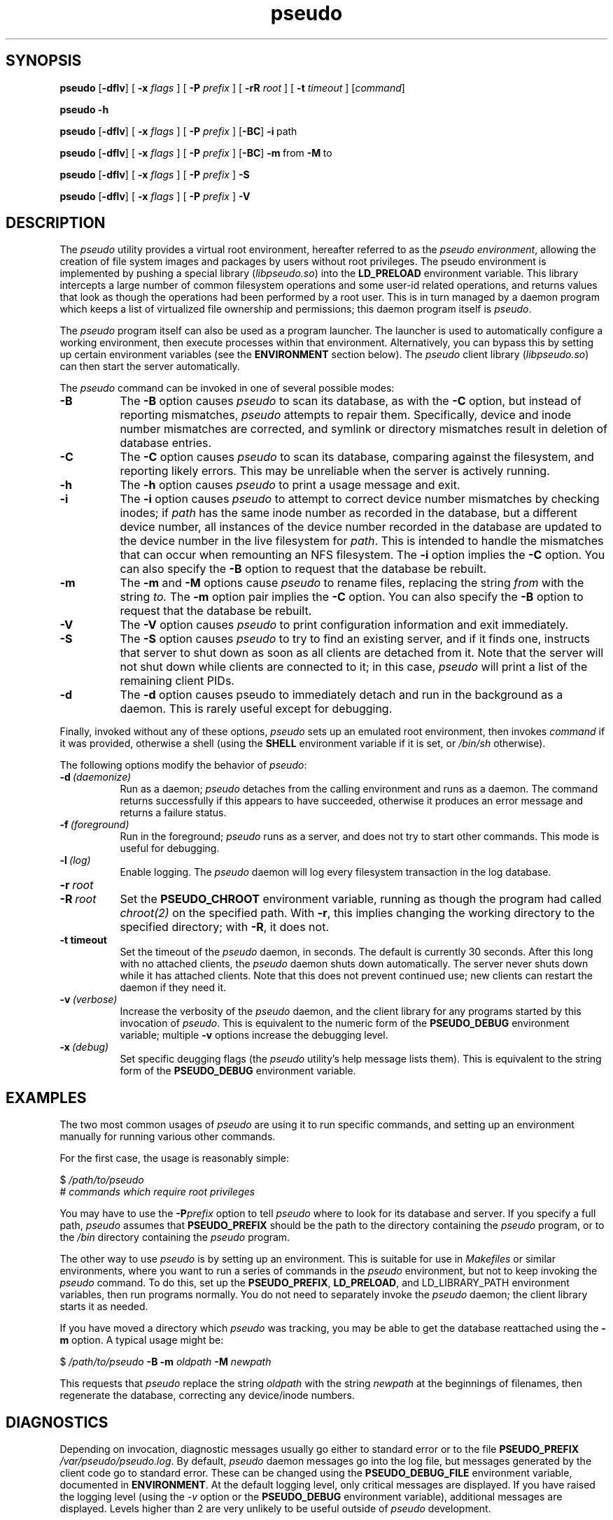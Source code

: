 .\" 
.\" pseudo(1) man page
.\" 
.\" Copyright (c) 2010 Wind River Systems, Inc.
.\"
.\" This program is free software; you can redistribute it and/or modify
.\" it under the terms of the Lesser GNU General Public License version 2.1 as
.\" published by the Free Software Foundation.
.\"
.\" This program is distributed in the hope that it will be useful,
.\" but WITHOUT ANY WARRANTY; without even the implied warranty of
.\" MERCHANTABILITY or FITNESS FOR A PARTICULAR PURPOSE.
.\" See the Lesser GNU General Public License for more details.
.\"
.\" You should have received a copy of the Lesser GNU General Public License
.\" version 2.1 along with this program; if not, write to the Free Software
.\" Foundation, Inc., 59 Temple Place, Suite 330, Boston, MA 02111-1307 USA 
.TH pseudo 1 "pseudo - pretending to be root"
.SH SYNOPSIS
.B pseudo
.RB [ \-dflv ]
[
.B \-x
.I flags
]
[
.B \-P
.I prefix
]
[
.B \-rR
.I root
]
[
.B \-t
.I timeout
]
.RI [ command ]
.PP
.B pseudo \-h
.PP
.B pseudo
.RB [ \-dflv ]
[
.B \-x
.I flags
]
[
.B \-P
.I prefix
]
.RB [ \-BC ]
.BR \-i\  path
.PP
.B pseudo
.RB [ \-dflv ]
[
.B \-x
.I flags
]
[
.B \-P
.I prefix
]
.RB [ \-BC ]
.BR \-m\  from\  \-M\  to
.PP
.B pseudo
.RB [ \-dflv ]
[
.B \-x
.I flags
]
[
.B \-P
.I prefix
]
.B \-S
.PP
.B pseudo
.RB [ \-dflv ]
[
.B \-x
.I flags
]
[
.B \-P
.I prefix
]
.B \-V
.SH DESCRIPTION
The
.I pseudo
utility provides a virtual root environment, hereafter referred to as the
.IR pseudo\ environment ,
allowing the creation of file system images and packages by users
without root privileges.  The pseudo environment is implemented by pushing
a special library
.RI ( libpseudo.so )
into the
.B LD_PRELOAD
environment variable.  This library intercepts a large number of common
filesystem operations and some user-id related operations, and returns
values that look as though the operations had been performed by a root
user.  This is in turn managed by a daemon program which keeps a list
of virtualized file ownership and permissions; this daemon program itself
is
.IR pseudo .

The
.I pseudo
program itself can also be used as a program launcher.  The launcher
is used to automatically configure a working environment, then execute
processes within that environment.  Alternatively, you can bypass this
by setting up certain environment variables (see the
.B ENVIRONMENT
section below).  The
.I pseudo
client library
.RI ( libpseudo.so )
can then start the server automatically.

The
.I pseudo
command can be invoked in one of several possible modes:

.TP 8
.B \-B
The
.B \-B
option causes
.I pseudo
to scan its database, as with the
.B \-C
option, but instead of reporting mismatches,
.I pseudo
attempts to repair them.  Specifically, device and inode number mismatches
are corrected, and symlink or directory mismatches result in deletion of
database entries.
.TP 8
.B \-C
The
.B \-C
option causes
.I pseudo
to scan its database, comparing against the filesystem, and reporting likely
errors.  This may be unreliable when the server is actively running.
.TP 8
.B \-h
The
.B \-h
option causes
.I pseudo
to print a usage message and exit.
.TP 8
.B \-i
The
.B \-i
option causes
.I pseudo
to attempt to correct device number mismatches by
checking inodes; if
.I path
has the same inode number as recorded in the database, but a different
device number, all instances of the device number recorded in the database
are updated to the device number in the live filesystem for
.IR path .
This is intended to handle the mismatches that can occur when remounting
an NFS filesystem.  The
.B \-i
option implies the
.B \-C
option.  You can also specify the
.B \-B
option to request that the database be rebuilt.
.TP 8
.B \-m
The
.B \-m
and
.B \-M
options cause
.I pseudo
to rename files, replacing the string
.I from
with the string
.I to.
The
.B \-m
option pair implies the
.B \-C
option.  You can also specify the
.B \-B
option to request that the database be rebuilt.
.TP 8
.B \-V
The
.B \-V
option causes
.I pseudo
to print configuration information and exit immediately.
.TP 8
.B \-S
The
.B \-S
option causes
.I pseudo
to try to find an existing server, and if it finds one, instructs that
server to shut down as soon as all clients are detached from it.  Note
that the server will not shut down while clients are connected to it;
in this case,
.I pseudo
will print a list of the remaining client PIDs.
.TP 8
.B \-d
The
.B \-d
option causes pseudo to immediately detach and run in the background
as a daemon.  This is rarely useful except for debugging.
.PP
Finally, invoked without any of these options,
.I pseudo
sets up an emulated root environment, then invokes
.I command
if it was provided, otherwise a shell (using the
.B SHELL
environment variable if it is set, or
.I /bin/sh
otherwise).

The following options modify the behavior of
.IR pseudo :

.TP 8
.BI \-d\  (daemonize)
Run as a daemon;
.I pseudo
detaches from the calling environment and runs as a daemon.  The command
returns successfully if this appears to have succeeded, otherwise it
produces an error message and returns a failure status.

.TP 8
.BI \-f\  (foreground)
Run in the foreground;
.I pseudo
runs as a server, and does not try to start other commands.  This mode
is useful for debugging.

.TP 8
.BI \-l\  (log)
Enable logging.  The
.I pseudo
daemon will log every filesystem transaction in the log database.

.TP 8
.BI \-r\  root
.TP 8
.BI \-R\  root
Set the
.B PSEUDO_CHROOT
environment variable, running as though the program had called
.I chroot(2)
on the specified path.  With
.BR \-r ,
this implies changing the working directory to the specified directory;
with
.BR \-R ,
it does not.

.TP 8
.B \-t timeout
Set the timeout of the
.I pseudo
daemon, in seconds.  The default is currently 30 seconds.  After this
long with no attached clients, the
.I pseudo
daemon shuts down automatically.  The server never shuts down while it
has attached clients.  Note that this does not prevent continued use;
new clients can restart the daemon if they need it.

.TP 8
.BI \-v\  (verbose)
Increase the verbosity of the
.I pseudo
daemon, and the client library for any programs started by this
invocation of
.IR pseudo .
This is equivalent to the numeric form of the
.B PSEUDO_DEBUG
environment variable; multiple
.B \-v
options increase the debugging level.

.TP 8
.BI \-x\  (debug)
Set specific deugging flags (the
.I pseudo
utility's help message lists them). This is equivalent to the string
form of the
.B PSEUDO_DEBUG
environment variable.

.SH EXAMPLES
The two most common usages of
.I pseudo
are using it to run specific commands, and setting up an environment manually
for running various other commands.

For the first case, the usage is reasonably simple:

.sp
$
.I /path/to/pseudo
.br
# 
.I commands which require root privileges

You may have to use the
.BI \-P prefix
option to tell
.I pseudo
where to look for its database and server.  If you specify a full path,
.I pseudo
assumes that
.B PSEUDO_PREFIX
should be the path to the directory containing the
.I pseudo
program, or to the
.I /bin
directory containing the
.I pseudo
program.

The other way to use
.I pseudo
is by setting up an environment.  This is suitable for use in
.I Makefiles
or similar environments, where you want to run a series of commands in
the
.I pseudo
environment, but not to keep invoking the
.I pseudo
command.  To do this, set up the
.BR PSEUDO_PREFIX ,\  LD_PRELOAD ,\ and\ LD_LIBRARY_PATH
environment variables, then run programs normally.  You do not need to
separately invoke the
.I pseudo
daemon; the client library starts it as needed.

If you have moved a directory which
.I pseudo
was tracking, you may be able to get the database reattached using the
.B \-m
option.  A typical usage might be:

.sp
$
.I /path/to/pseudo
.B \-B \-m
.I oldpath
.B \-M
.I newpath
.br

This requests that
.I pseudo
replace the string
.I oldpath
with the string
.I newpath
at the beginnings of filenames, then regenerate the database, correcting any
device/inode numbers.

.SH DIAGNOSTICS
Depending on invocation, diagnostic messages usually go either to standard
error or to the file
.B PSEUDO_PREFIX
.IR /var/pseudo/pseudo.log .
By default,
.I pseudo
daemon messages go into the log file, but messages generated by the client
code go to standard error.  These can be changed using the
.B PSEUDO_DEBUG_FILE
environment variable, documented in
.BR ENVIRONMENT .
At the default logging level, only critical
messages are displayed.  If you have raised the logging level (using the
.I \-v
option or the
.B PSEUDO_DEBUG
environment variable), additional messages are displayed.  Levels higher
than 2 are very unlikely to be useful outside of
.I pseudo
development.

Diagnostic messages seen by default are those which are believed to indicate
either a serious internal flaw in
.I pseudo
or a completely unexpected failure from the underlying operating system.  In
normal use, you should see no diagnostic messages.

.SH ENVIRONMENT
The most significant environment variables for
.I pseudo
are
.B LD_PRELOAD
and
.BR LD_LIBRARY_PATH .
However, these variables have no special meaning to
.IR pseudo ;
rather, they are used in the standard way to manipulate the dynamic linker
into loading the
.I libpseudo
library so that it can intercept calls into the underlying C library.

The following environment variables are used directly by
.IR pseudo :

.TP 8
.B PSEUDO_BINDIR
This directory holds the path to the
.I pseudo
binary; by default, it is the
.I bin
directory under
.B PSEUDO_PREFIX.
.TP 8
.B PSEUDO_CHROOT
This variable holds the current emulated
.I chroot(2)
path.  Paths that are relative to this are treated as though they were
instead relative to the filesystem root.
.TP 8
.B PSEUDO_DEBUG
This variable holds either a numeric "debug level" for
.I pseudo
to run at, or a set of specific debugging flags, generally letters.
Use
.B pseudo -h
to see the available flags. In general, this is useful only for debugging
.I pseudo
itself.
.TP 8
.B PSEUDO_DEBUG_FILE
The name of a file to use for debugging messages from the pseudo client;
the default is to log to standard error.  If the string contains a single
.BR %s ,
that string is replaced with the short program name, and if it contains
a single
.BR %d ,
that string is replaced with the process ID.  Other format specifiers
(other than '%%') are not allowed.  By default, the
.I pseudo
server logs to the file
.I pseudo.log
in the
.I var/pseudo
directory, while clients log to standard error.
.TP 8
.B PSEUDO_DISABLED
If this variable is set to a value that doesn't look like f, F, n, N, s, S, or
a numeric zero, the
.I pseudo
client library does not modify the behavior of called functions, though it
continues to intercept them and block signals while processing them.  This
variable is reevaluated on every call to
.IR fork(2) ,\  clone(2)
or related functions. If the value starts with a lowercase or uppercase
.I s
, the pseudo client disables all server spawning and communications, but still
operates locally. This means that no filesystem mode or permissions changes
are actually recorded or reported, but functions like
.I chown()
will still report success, even though nothing happens. This function is
intended for debugging of issues which are complicated by the server's
involvement.
.TP 8
.B PSEUDO_ALLOW_FSYNC
If this variable is set, pseudo will allow
.I fsync()
and related system calls, even it was configured with the
.I --enable-force-async
option. Otherwise, that option results in all such calls being
discarded silently, even when
.B PSEUDO_DISABLED
is set. The value specified doesn't matter.
.TP 8
.B PSEUDO_ENOSYS_ABORT
If this variable is set, the
.I pseudo
client library calls
.I abort()
rather than setting
.I errno
to
.B ENOSYS
in the event of a call to a missing underlying function.  This variable has
no function outside of debugging
.I pseudo
itself.
.TP 8
.B PSEUDO_LIBDIR
This directory holds the path to the
.I pseudo
shared libraries; by default, it is the
.I lib
directory under
.BR PSEUDO_PREFIX .
(On 64-bit hosts,
.I lib64
is also used.)
.TP 8
.B PSEUDO_LOCALSTATEDIR
This directory holds the
.I pseudo
database files and log files; by default, it is the
.I var/pseudo
directory under
.BR PSEUDO_PREFIX .
.TP 8
.B PSEUDO_NOSYMLINKEXP
By default, when chrooted,
.I pseudo
prepends the chroot directory to
the paths used for absolute symlinks; this behavior ensures that
opening symlinks produces expected results in most cases.  In some
cases you may want to suppress this.  If this variable is unset, or
set to any value other than 0,
.I pseudo
expands symlink paths like this.  If this variable is set to 0,
the behavior is disabled.
.TP 8
.BR PSEUDO_OPTS
This variable holds options to be passed to any new
.I pseudo
servers started.  Typically, when
.I pseudo
is used as a launcher, this will be set automatically; however, you
can also use it to pass options when using
.B LD_PRELOAD
to manually run things in the
.I pseudo
environment.
.TP 8
.B PSEUDO_PASSWD
This variable holds the path to a directory containing password and
group files to use for emulation of various password and group routines.
It should be the path to a directory containing the
.I etc
directory containing files named
.I passwd
and
.IR group .
When
.I pseudo
is emulating a
.I chroot
environment, the chroot directory is used by preference.  The
parallelism between these cases is why this variable points at
the parent directory of
.I etc
rather than the directory containing the files. If there is no
.I chroot
environment, and this variable is also unset,
.I pseudo
falls back to a directory specified at configure time, with the
default being the root directory. This is controlled by the
.B PSEUDO_PASSWD_FALLBACK
definition.
.TP 8
.B PSEUDO_PREFIX
If set, the variable
.B PSEUDO_PREFIX
is used to determine the path to use to find the
.I pseudo
server, in
.BR PSEUDO_PREFIX /bin,
and the
.I pseudo
data files, in
.BR PSEUDO_PREFIX /var/pseudo.
This variable is automatically set by the
.I pseudo
program when it is used as a launcher.
.TP 8
.B PSEUDO_TAG
If this variable is set in a client's environment, its value is
communicated to the server at the beginning of each client session,
and recorded in the log database if any logging occurs related to a
specific client.  Note that different clients may have different tags
associated with them; the tag value is per-client, not per-server.
.TP 8
.BR PSEUDO_UIDS ,\  PSEUDO_GIDS
These variables are used internally to pass information about the current
emulated user and group identity from one process to another.
.TP 8
.B PSEUDO_UNLOAD
This variable is reevaluated on every call to
.IR fork(2) ,\ exec(3)
or related functions.  If the variable exists
.RI libpseudo.so
will be removed from
.B LD_PRELOAD
and 
.B PSEUDO_DISABLED 
behavior will also be triggered.  For processes
that simply 
.IR fork(2),
the behavior will be the same as if 
.B PSEUDO_DISABLED
was set.  For new processes, after a call to
.IR exec(3)\ or\ system(3)
pseudo will not be loaded in the new process.
.TP 8
.B SHELL
If set, this will be used when
.I pseudo
is invoked without either a command or one of the options which directs
it to do something other than run a command.  Otherwise,
.I pseudo
defaults to
.I /bin/sh .
.B
.SH BUGS
The
.I pseudo
database is not particularly robust in the face of whole directory trees
being moved, or changes in the underlying device and inode numbers.  It
has a reasonable chance of recovering if only the path or the device numbers
have changed, but it is not particularly designed to address this.  A future
release is expected to have improved resilience in these cases.

The filesystem on which
.I pseudo
keeps its database and files must at a minimum support UNIX domain sockets
and reasonable file locking semantics.  Note that
.I pseudo
relies on
.I flock(2)
locking semantics; a lock has to persist into a child process.  This should
probably eventually be fixed.

The
.I pseudo
client library is probably thread-safe, but has not been adequately tested
or debugged in that context.

Filesystem performance is noticably worse under
.I pseudo
than it is otherwise.  This is probably because nearly every operation
(other than reads and writes) involves at least one round-trip network
communication with the server, and probably some kind of database
activity.

.SH SEE ALSO
fakeroot(1), ld.so(8), pseudolog(1), sqlite3(1)
.SH FURTHER READING
Documentation of the internals of
.I pseudo
may be found in the
.I doc
subdirectory of the pseudo source tree.
